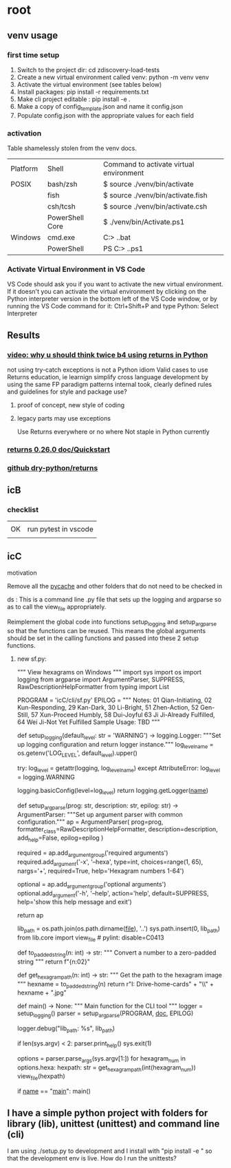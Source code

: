 
* root
** venv usage
*** first time setup
1. Switch to the project dir: cd zdiscovery-load-tests
2. Create a new virtual environment called venv: python -m venv venv
3. Activate the virtual environment (see tables below)
4. Install packages: pip install -r requirements.txt
5. Make cli project editable : pip install -e .
6. Make a copy of config_template.json and name it config.json
7. Populate config.json with the appropriate values for each field
*** activation
Table shamelessly stolen from the venv docs.

| Platform | Shell           | Command to activate virtual environment |
| POSIX    | bash/zsh        | $ source ./venv/bin/activate            |
|          | fish            | $ source ./venv/bin/activate.fish       |
|          | csh/tcsh        | $ source ./venv/bin/activate.csh        |
|          | PowerShell Core | $ ./venv/bin/Activate.ps1               |
| Windows  | cmd.exe         | C:> .\venv\Scripts\activate.bat         |
|          | PowerShell      | PS C:> .\venv\Scripts\Activate.ps1      |

*** Activate Virtual Environment in VS Code
VS Code should ask you if you want to activate the new virtual environment. If it doesn't you can activate the virtual environment by clicking on the Python interpreter version in the bottom left of the VS Code window, or by running the VS Code command for it: Ctrl+Shift+P and type Python: Select Interpreter

** Results
*** [[https://www.youtube.com/watch?v=qkxf583t4Vc&ab_channel=ArjanCodes][video: why u should think twice b4 using returns in Python]]
  not using try-catch exceptions is not a Python idiom
  Valid cases to use Returns
  education, ie learnign
  simplify cross language development by using the same FP paradigm patterns
  internal took, clearly defined rules and guidelines for style and package use?
  1. proof of concept, new style of coding
  2. legacy parts may use exceptions

     Use Returns everywhere or no where
     Not staple in Python currently
*** [[https://returns.readthedocs.io/en/latest/pages/quickstart.html][returns 0.26.0 doc/Quickstart]]
*** [[https://github.com/dry-python/returns?tab=readme-ov-file][github dry-python/returns]]

** icB
*** checklist
|    |                      |
| OK | run pytest in vscode |
|    |                      |

** icC
**** motivation
Remove all the __pycache__ and other folders that do not need to be checked in
**** ds : This is a command line .py file that sets up the logging and argparse so as to call the view_file appropriately.
Reimplement the global code into functions setup_logging and setup_argparse so that the functions can be reused.
This means the global arguments should be set in the calling functions and passed into these 2 setup functions.
***** new sf.py:
""" View hexagrams on Windows """
import sys
import os
import logging
from argparse import ArgumentParser, SUPPRESS, RawDescriptionHelpFormatter
from typing import List

# constants
PROGRAM = 'icC/cli/sf.py'
EPILOG = """
Notes: 01 Qian-Initiating, 02 Kun-Responding, 29 Kan-Dark, 30 Li-Bright, 51 Zhen-Action, 52 Gen-Still, 57 Xun-Proceed Humbly, 58 Dui-Joyful
       63 Ji Ji-Already Fulfilled, 64 Wei Ji-Not Yet Fulfilled
Sample Usage: TBD
"""

def setup_logging(default_level: str = 'WARNING') -> logging.Logger:
    """Set up logging configuration and return logger instance."""
    log_level_name = os.getenv('LOG_LEVEL', default_level).upper()
    
    try:
        log_level = getattr(logging, log_level_name)
    except AttributeError:
        log_level = logging.WARNING
        
    logging.basicConfig(level=log_level)
    return logging.getLogger(__name__)

def setup_argparse(prog: str, description: str, epilog: str) -> ArgumentParser:
    """Set up argument parser with common configuration."""
    ap = ArgumentParser(
        prog=prog,
        formatter_class=RawDescriptionHelpFormatter,
        description=description,
        add_help=False,
        epilog=epilog
    )
    
    required = ap.add_argument_group('required arguments')
    required.add_argument('-x', '--hexa',
        type=int, choices=range(1, 65), nargs='+', required=True,
        help='Hexagram numbers 1-64')
        
    optional = ap.add_argument_group('optional arguments')
    optional.add_argument('-h', '--help', action='help', default=SUPPRESS,
                        help='show this help message and exit')
    
    return ap

# Add the lib directory to the path so we can import it
lib_path = os.path.join(os.path.dirname(__file__), '..')
sys.path.insert(0, lib_path)
from lib.core import view_file  # pylint: disable=C0413

def to_padded_string(n: int) -> str:
    """ Convert a number to a zero-padded string """
    return f"{n:02}"

def get_hexagram_path(n: int) -> str:
    """ Get the path to the hexagram image """
    hexname = to_padded_string(n)
    return r"I:\My Drive\lib-home\religion\iching\iching-cards" + "\\" + hexname + ".jpg"

def main() -> None:
    """ Main function for the CLI tool """
    logger = setup_logging()
    parser = setup_argparse(PROGRAM, __doc__, EPILOG)
    
    logger.debug("lib_path: %s", lib_path)
    
    if len(sys.argv) < 2:
        parser.print_help()
        sys.exit(1)
        
    options = parser.parse_args(sys.argv[1:])
    for hexagram_num in options.hexa:
        hexpath: str = get_hexagram_path(int(hexagram_num))
        view_file(hexpath)

if __name__ == "__main__":
    main()
# EOF

** I have a simple python project with folders for library (lib), unittest (unittest) and command line (cli)
I am using ./setup.py to development and I install with "pip install -e " so that the development env is live.
How do I run the unittests?


